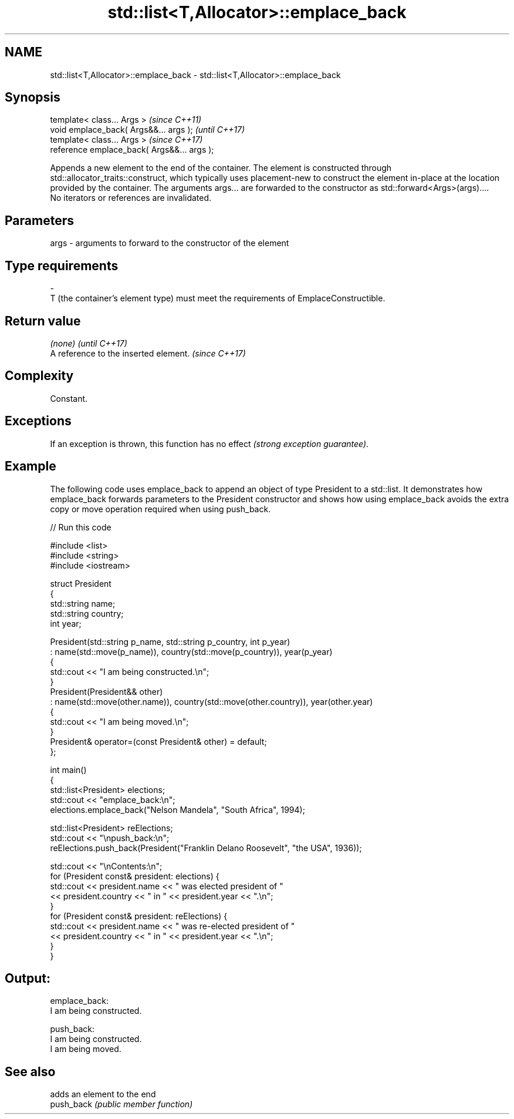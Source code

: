 .TH std::list<T,Allocator>::emplace_back 3 "2020.03.24" "http://cppreference.com" "C++ Standard Libary"
.SH NAME
std::list<T,Allocator>::emplace_back \- std::list<T,Allocator>::emplace_back

.SH Synopsis

  template< class... Args >                  \fI(since C++11)\fP
  void emplace_back( Args&&... args );       \fI(until C++17)\fP
  template< class... Args >                  \fI(since C++17)\fP
  reference emplace_back( Args&&... args );

  Appends a new element to the end of the container. The element is constructed through std::allocator_traits::construct, which typically uses placement-new to construct the element in-place at the location provided by the container. The arguments args... are forwarded to the constructor as std::forward<Args>(args)....
  No iterators or references are invalidated.

.SH Parameters


  args - arguments to forward to the constructor of the element
.SH Type requirements
  -
  T (the container's element type) must meet the requirements of EmplaceConstructible.


.SH Return value


  \fI(none)\fP                               \fI(until C++17)\fP
  A reference to the inserted element. \fI(since C++17)\fP


.SH Complexity

  Constant.

.SH Exceptions

  If an exception is thrown, this function has no effect \fI(strong exception guarantee)\fP.


.SH Example

  The following code uses emplace_back to append an object of type President to a std::list. It demonstrates how emplace_back forwards parameters to the President constructor and shows how using emplace_back avoids the extra copy or move operation required when using push_back.
  
// Run this code

    #include <list>
    #include <string>
    #include <iostream>

    struct President
    {
        std::string name;
        std::string country;
        int year;

        President(std::string p_name, std::string p_country, int p_year)
            : name(std::move(p_name)), country(std::move(p_country)), year(p_year)
        {
            std::cout << "I am being constructed.\\n";
        }
        President(President&& other)
            : name(std::move(other.name)), country(std::move(other.country)), year(other.year)
        {
            std::cout << "I am being moved.\\n";
        }
        President& operator=(const President& other) = default;
    };

    int main()
    {
        std::list<President> elections;
        std::cout << "emplace_back:\\n";
        elections.emplace_back("Nelson Mandela", "South Africa", 1994);

        std::list<President> reElections;
        std::cout << "\\npush_back:\\n";
        reElections.push_back(President("Franklin Delano Roosevelt", "the USA", 1936));

        std::cout << "\\nContents:\\n";
        for (President const& president: elections) {
            std::cout << president.name << " was elected president of "
                      << president.country << " in " << president.year << ".\\n";
        }
        for (President const& president: reElections) {
            std::cout << president.name << " was re-elected president of "
                      << president.country << " in " << president.year << ".\\n";
        }
    }

.SH Output:

    emplace_back:
    I am being constructed.

    push_back:
    I am being constructed.
    I am being moved.

.SH See also


            adds an element to the end
  push_back \fI(public member function)\fP




